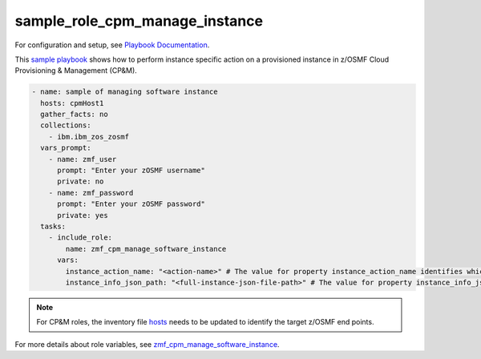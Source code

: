 .. ...........................................................................
.. Copyright (c) IBM Corporation 2020                                        .
.. ...........................................................................

sample_role_cpm_manage_instance
===============================

For configuration and setup, see `Playbook Documentation`_. 

This `sample playbook`_ shows how to perform instance specific action on a provisioned instance in z/OSMF Cloud Provisioning & Management (CP&M).

.. code-block:: yaml

   - name: sample of managing software instance
     hosts: cpmHost1
     gather_facts: no
     collections:
       - ibm.ibm_zos_zosmf
     vars_prompt:
       - name: zmf_user
         prompt: "Enter your zOSMF username"
         private: no
       - name: zmf_password
         prompt: "Enter your zOSMF password"
         private: yes
     tasks:
       - include_role:
           name: zmf_cpm_manage_software_instance
         vars:
           instance_action_name: "<action-name>" # The value for property instance_action_name identifies which instance action user wants to perform
           instance_info_json_path: "<full-instance-json-file-path>" # The value for property instance_info_json_path identifies full file path of the provisioned instance json file that is created by zmf_cpm_provision_software_service role, common format is /{{ instance_record_dir }}/{{ instanceID }}-{{ externalName }}.json

.. note::

  For CP&M roles, the inventory file `hosts`_ needs to be updated to identify the target z/OSMF end points.

For more details about role variables, see `zmf_cpm_manage_software_instance`_.


.. _Playbook Documentation:
   ../playbooks.html
.. _sample playbook:
   https://github.com/IBM/ibm_zos_zosmf/tree/master/playbooks/sample_role_cpm_manage_instance.yml
.. _hosts:
   https://github.com/IBM/ibm_zos_zosmf/tree/master/playbooks/hosts
.. _zmf_cpm_manage_software_instance:
   ../roles/README_zmf_cpm_manage_software_instance.html